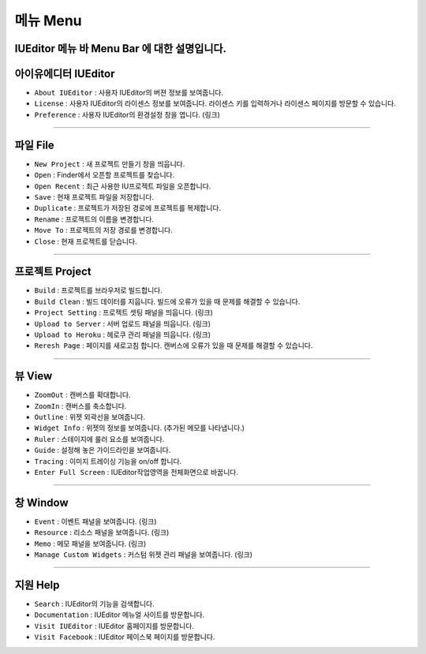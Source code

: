 .. _시나리오 모드 Scenario Mode : ./advanced_scenario_mode.html


메뉴 Menu
==========================

IUEditor 메뉴 바 Menu Bar 에 대한 설명입니다.
----------


아이유에디터 IUEditor
----------------------------

.. image:: resource/iu_manual_basic_menu_iueditor.png


* ``About IUEditor`` : 사용자 IUEditor의 버젼 정보를 보여줍니다.
* ``License`` : 사용자 IUEditor의 라이센스 정보를 보여줍니다. 라이센스 키를 입력하거나 라이센스 페이지를 방문할 수 있습니다.
* ``Preference`` : 사용자 IUEditor의 환경설정 창을 엽니다. (링크)

----------


파일 File
----------------------------

.. image:: resource/iu_manual_basic_menu_file.png


* ``New Project`` : 새 프로젝트 만들기 창을 띄웁니다.
* ``Open`` : Finder에서 오픈할 프로젝트를 찾습니다.
* ``Open Recent`` : 최근 사용한 IU프로젝트 파일을 오픈합니다.
* ``Save`` : 현재 프로젝트 파일을 저장합니다.
* ``Duplicate`` : 프로젝트가 저장된 경로에 프로젝트를 복제합니다.
* ``Rename`` : 프로젝트의 이름을 변경합니다.
* ``Move To`` : 프로젝트의 저장 경로를 변경합니다.
* ``Close`` : 현재 프로젝트를 닫습니다.

----------


프로젝트 Project
----------------------------

.. image:: resource/iu_manual_basic_menu_project.png


* ``Build`` : 프로젝트를 브라우저로 빌드합니다.
* ``Build Clean`` : 빌드 데이터를 지웁니다. 빌드에 오류가 있을 때 문제를 해결할 수 있습니다.
* ``Project Setting`` : 프로젝트 셋팅 패널을 띄웁니다. (링크)
* ``Upload to Server`` : 서버 업로드 패널을 띄웁니다. (링크)
* ``Upload to Heroku`` : 헤로쿠 관리 패널을 띄웁니다. (링크)
* ``Reresh Page`` : 페이지를 새로고침 합니다. 캔버스에 오류가 있을 때 문제를 해결할 수 있습니다.

----------


뷰 View
----------------------------

.. image:: resource/iu_manual_basic_menu_view.png


* ``ZoomOut`` : 캔버스를 확대합니다.
* ``ZoomIn`` : 캔버스를 축소합니다.
* ``Outline`` : 위젯 외곽선을 보여줍니다.
* ``Widget Info`` : 위젯의 정보를 보여줍니다. (추가된 메모를 나타냅니다.)
* ``Ruler`` : 스테이지에 룰러 요소를 보여줍니다.
* ``Guide`` : 설정해 놓은 가이드라인을 보여줍니다.
* ``Tracing`` : 이미지 트레이싱 기능을 on/off 합니다.
* ``Enter Full Screen`` : IUEditor작업영역을 전체화면으로 바꿉니다.

----------


창 Window
----------------------------

.. image:: resource/iu_manual_basic_menu_window.png


* ``Event`` : 이벤트 패널을 보여줍니다. (링크)
* ``Resource`` : 리소스 패널을 보여줍니다. (링크)
* ``Memo`` : 메모 패널을 보여줍니다. (링크)
* ``Manage Custom Widgets`` : 커스텀 위젯 관리 패널을 보여줍니다. (링크)

----------


지원 Help
----------------------------

.. image:: resource/iu_manual_basic_menu_help.png


* ``Search`` : IUEditor의 기능을 검색합니다.
* ``Documentation`` : IUEditor 메뉴얼 사이트를 방문합니다.
* ``Visit IUEditor`` : IUEditor 홈페이지를 방문합니다.
* ``Visit Facebook`` : IUEditor 페이스북 페이지를 방문합니다.




